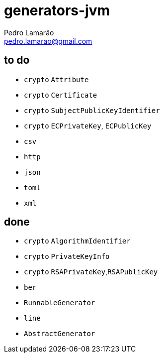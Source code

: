 = generators-jvm
Pedro Lamarão <pedro.lamarao@gmail.com>

== to do

- `crypto` `Attribute`
- `crypto` `Certificate`
- `crypto` `SubjectPublicKeyIdentifier`
- `crypto` `ECPrivateKey`, `ECPublicKey`
- `csv`
- `http`
- `json`
- `toml`
- `xml`

== done

- `crypto` `AlgorithmIdentifier`
- `crypto` `PrivateKeyInfo`
- `crypto` `RSAPrivateKey`,`RSAPublicKey`
- `ber`
- `RunnableGenerator`
- `line`
- `AbstractGenerator`